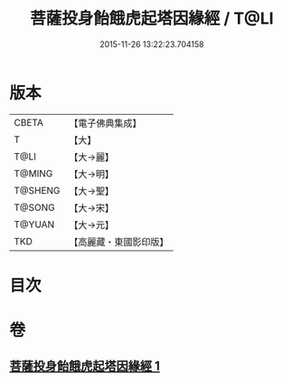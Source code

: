 #+TITLE: 菩薩投身飴餓虎起塔因緣經 / T@LI
#+DATE: 2015-11-26 13:22:23.704158
* 版本
 |     CBETA|【電子佛典集成】|
 |         T|【大】     |
 |      T@LI|【大→麗】   |
 |    T@MING|【大→明】   |
 |   T@SHENG|【大→聖】   |
 |    T@SONG|【大→宋】   |
 |    T@YUAN|【大→元】   |
 |       TKD|【高麗藏・東國影印版】|

* 目次
* 卷
** [[file:KR6b0024_001.txt][菩薩投身飴餓虎起塔因緣經 1]]
